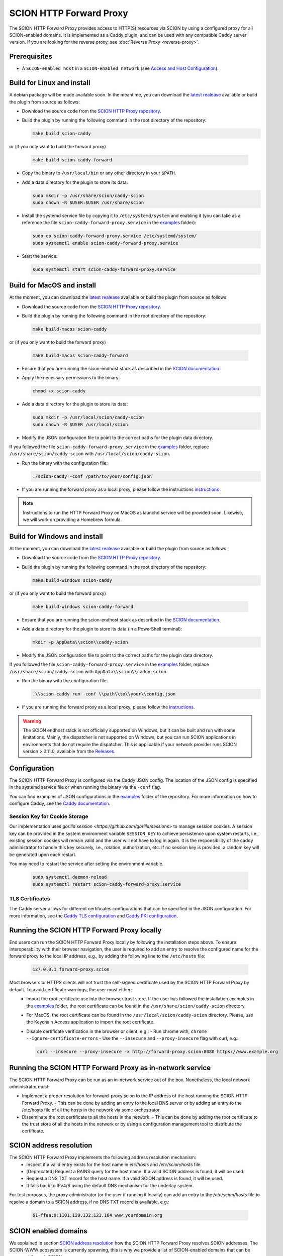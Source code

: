 SCION HTTP Forward Proxy
========================

The SCION HTTP Forward Proxy provides access to HTTP(S) resources via SCION by using a configured proxy for all SCION-enabled domains.
It is implemented as a Caddy plugin, and can be used with any compatible Caddy server version.
If you are looking for the reverse proxy, see :doc:`Reverse Proxy <reverse-proxy>`.

Prerequisites
-------------
- A ``SCION-enabled host`` in a ``SCION-enabled network`` (see `Access and Host Configuration <https://docs.scion.org/projects/scion-applications/en/latest/applications/access.html>`_).

Build for Linux and install
---------------------------
A debian package will be made available soon.
In the meantime, you can download the `latest realease <https://github.com/scionproto-contrib/http-proxy/releases>`_ available or build the plugin from source as follows:

- Download the source code from the `SCION HTTP Proxy repository <https://github.com/scionproto-contrib/http-proxy>`_.
- Build the plugin by running the following command in the root directory of the repository:

  .. code-block:: bash

    make build scion-caddy

or (if you only want to build the forward proxy)

  .. code-block:: bash

    make build scion-caddy-forward

- Copy the binary to ``/usr/local/bin`` or any other directory in your ``$PATH``.
- Add a data directory for the plugin to store its data:

  .. code-block:: bash

    sudo mkdir -p /usr/share/scion/caddy-scion
    sudo chown -R $USER:$USER /usr/share/scion

- Install the systemd service file by copying it to ``/etc/systemd/system`` and enabling it (you can take as a reference the file ``scion-caddy-forward-proxy.service`` in the `examples <https://github.com/scionproto-contrib/http-proxy/tree/main/_examples>`_ folder):

  .. code-block:: bash

    sudo cp scion-caddy-forward-proxy.service /etc/systemd/system/
    sudo systemctl enable scion-caddy-forward-proxy.service

- Start the service:

  .. code-block:: bash

    sudo systemctl start scion-caddy-forward-proxy.service

Build for MacOS and install
---------------------------
At the moment, you can download the `latest realease <https://github.com/scionproto-contrib/http-proxy/releases>`_ available or build the plugin from source as follows:

- Download the source code from the `SCION HTTP Proxy repository <https://github.com/scionproto-contrib/http-proxy>`_.
- Build the plugin by running the following command in the root directory of the repository:

  .. code-block:: bash

    make build-macos scion-caddy

or (if you only want to build the forward proxy)

  .. code-block:: bash

    make build-macos scion-caddy-forward

- Ensure that you are running the scion-endhost stack as described in the `SCION documentation <https://docs.scion.org/projects/scion-applications/en/latest/applications/access.html>`_.
- Apply the necessary permissions to the binary:

  .. code-block:: bash

    chmod +x scion-caddy

- Add a data directory for the plugin to store its data:

  .. code-block:: bash

    sudo mkdir -p /usr/local/scion/caddy-scion
    sudo chown -R $USER /usr/local/scion

- Modify the JSON configuration file to point to the correct paths for the plugin data directory. 
If you followed the file ``scion-caddy-forward-proxy.service`` in the `examples <https://github.com/scionproto-contrib/http-proxy/tree/main/_examples>`_ folder, replace ``/usr/share/scion/caddy-scion`` with ``/usr/local/scion/caddy-scion``.

- Run the binary with the configuration file:

  .. code-block:: bash

    ./scion-caddy -conf /path/to/your/config.json

- If you are running the forward proxy as a local proxy, please follow the instructions `instructions <#running-the-scion-http-forward-proxy-locally>`_ .

.. note::
  Instructions to run the HTTP Forward Proxy on MacOS as launchd service will be provided soon. Likewise, we will work on providing a Homebrew formula.


Build for Windows and install
-----------------------------

At the moment, you can download the `latest realease <https://github.com/scionproto-contrib/http-proxy/releases>`_ available or build the plugin from source as follows:

- Download the source code from the `SCION HTTP Proxy repository <https://github.com/scionproto-contrib/http-proxy>`_.
- Build the plugin by running the following command in the root directory of the repository:

  .. code-block:: bash

    make build-windows scion-caddy

or (if you only want to build the forward proxy)

  .. code-block:: bash

    make build-windows scion-caddy-forward

- Ensure that you are running the scion-endhost stack as described in the `SCION documentation <https://docs.scion.org/projects/scion-applications/en/latest/applications/access.html>`_.

- Add a data directory for the plugin to store its data (in a PowerShell terminal):

  .. code-block:: bash

    mkdir -p AppData\\scion\\caddy-scion

- Modify the JSON configuration file to point to the correct paths for the plugin data directory. 
If you followed the file ``scion-caddy-forward-proxy.service`` in the `examples <https://github.com/scionproto-contrib/http-proxy/tree/main/_examples>`_ folder, replace ``/usr/share/scion/caddy-scion`` with ``AppData\\scion\\caddy-scion``.

- Run the binary with the configuration file:

  .. code-block:: bash

    .\\scion-caddy run -conf \\path\\to\\your\\config.json

- If you are running the forward proxy as a local proxy, please follow the `instructions <#running-the-scion-http-forward-proxy-locally>`_.

.. warning::
  The SCION endhost stack is not officially supported on Windows, but it can be built and run with some limitations.
  Mainly, the dispatcher is not supported on Windows, but you can run SCION applications in environments that do not require the dispatcher.
  This is applicable if your network provider runs SCION version > 0.11.0, available from the `Releases <https://github.com/scionproto/scion/releases>`_.


Configuration
-------------
The SCION HTTP Forward Proxy is configured via the Caddy JSON config. The location of the JSON config is specified in the systemd service file or when running the binary via the ``-conf`` flag.

You can find examples of JSON configurations in the `examples <https://github.com/scionproto-contrib/http-proxy/tree/main/_examples>`_ folder of the repository. For more information on how to configure Caddy, see the `Caddy documentation <https://caddyserver.com/docs/json>`_.

Session Key for Cookie Storage
~~~~~~~~~~~~~~~~~~~~~~~~~~~~~~
Our implementation uses `gorilla session <https://github.com/gorilla/sessions>` to manage session cookies.
A session key can be provided in the system environment variable ``SESSION_KEY`` to achieve persistence upon system restarts, i.e., existing session cookies
will remain valid and the user will not have to log in again. It is the responsibility of the caddy administrator to handle this key securely, i.e., rotation, authorization, etc.
If no session key is provided, a random key will be generated upon each restart.

You may need to restart the service after setting the environment variable.

  .. code-block:: bash

    sudo systemctl daemon-reload
    sudo systemctl restart scion-caddy-forward-proxy.service

TLS Certificates
~~~~~~~~~~~~~~~~
The Caddy server allows for different certificates configurations that can be specified in the JSON configuration.
For more information, see the `Caddy TLS configuration <https://caddyserver.com/docs/json/apps/tls>`_ and `Caddy PKI configuration <https://caddyserver.com/docs/json/apps/pki/>`_.

Running the SCION HTTP Forward Proxy locally
--------------------------------------------
End users can run the SCION HTTP Forward Proxy locally by following the installation steps above.
To ensure interoperability with their browser navigation, the user is required to add an entry to resolve the configured name for the forward proxy to the local IP address, e.g., by adding the following line to the ``/etc/hosts`` file:

  .. code-block:: bash

    127.0.0.1 forward-proxy.scion

Most browsers or HTTPS clients will not trust the self-signed certificate used by the SCION HTTP Forward Proxy by default. To avoid certificate warnings, the user must either:
  - Import the root certificate use into the browser trust store. If the user has followed the installation examples in the `examples <https://github.com/scionproto-contrib/http-proxy/tree/main/_examples>`_ folder, the root certificate can be found in the ``/usr/share/scion/caddy-scion`` directory.
  - For MacOS, the root certificate can be found in the ``/usr/local/scion/caddy-scion`` directory. Please, use the Keychain Access application to import the root certificate.
  - Disable certificate verification in the browser or client, e.g.:
    - Run chrome with, ``chrome --ignore-certificate-errors``
    - Use the ``--insecure`` and ``--proxy-insecure`` flag with curl, e.g.:

    .. code-block:: bash

      curl --insecure --proxy-insecure -x http://forward-proxy.scion:8080 https://www.example.org

Running the SCION HTTP Forward Proxy as in-network service
----------------------------------------------------------
The SCION HTTP Forward Proxy can be run as an in-network service out of the box.
Nonetheless, the local network administrator must:

- Implement a proper resolution for forward-proxy.scion to the IP address of the host running the SCION HTTP Forward Proxy.
  - This can be done by adding an entry to the local DNS server or by adding an entry to the /etc/hosts file of all the hosts in the network via some orchestrator.
- Disseminate the root certificate to all the hosts in the network.
  - This can be done by adding the root certificate to the trust store of all the hosts in the network or by using a configuration management tool to distribute the certificate.

SCION address resolution
------------------------
The SCION HTTP Forward Proxy implements the following address resolution mechanism:
  - Inspect if a valid entry exists for the host name in `etc/hosts` and  `/etc/scion/hosts` file.
  - [Deprecated] Request a RAINS query for the host name. If a valid SCION address is found, it will be used.
  - Request a DNS TXT record for the host name. If a valid SCION address is found, it will be used.
  - It falls back to IPv4/6 using the default DNS mechanism for the underlay system.

For test purposes, the proxy administrator (or the user if running it locally) can add an entry to the `/etc/scion/hosts` file to resolve a domain to a SCION address, if no DNS TXT record is available, e.g.:

  .. code-block:: bash

    61-ffaa:0:1101,129.132.121.164 www.yourdomain.org

SCION enabled domains
--------------------------

We explained in section `SCION address resolution <#scion-address-resolution>`_ how the SCION HTTP Forward Proxy resolves SCION addresses.
The SCION-WWW ecosystem is currently spawning, this is why we provide a list of SCION-enabled domains that can be accessed through SCION.

.. note::
  We will try to keep this list updated as new domains are added to the SCION ecosystem. 
  Ideally if you are trying to reach a SCION-enabled service, the DNS mechanism should do the job transparently.
  Otherwise, we provide some mappings that you can manually add to your `/etc/scion/hosts` file.

SCION production network
~~~~~~~~~~~~~~~~~~~~~~~~
    - https://ethz.ch

Other domains are also accessible but currently they have to be manually configured in your ``/etc/scion/hosts`` file:

  .. code-block:: bash

    71-2:0:4a,[141.44.25.151] ovgu.de www.ovgu.de
    71-2:0:48,[127.0.0.1]	dfw.source.kernel.org
    71-2:0:5c,[127.0.0.1]	ucdb.br

SCIONLab network
~~~~~~~~~~~~~~~~
    - https://www.scionlab.org
    - http://www.scion-architecture.net
    - https://www.netsys.ovgu.de
